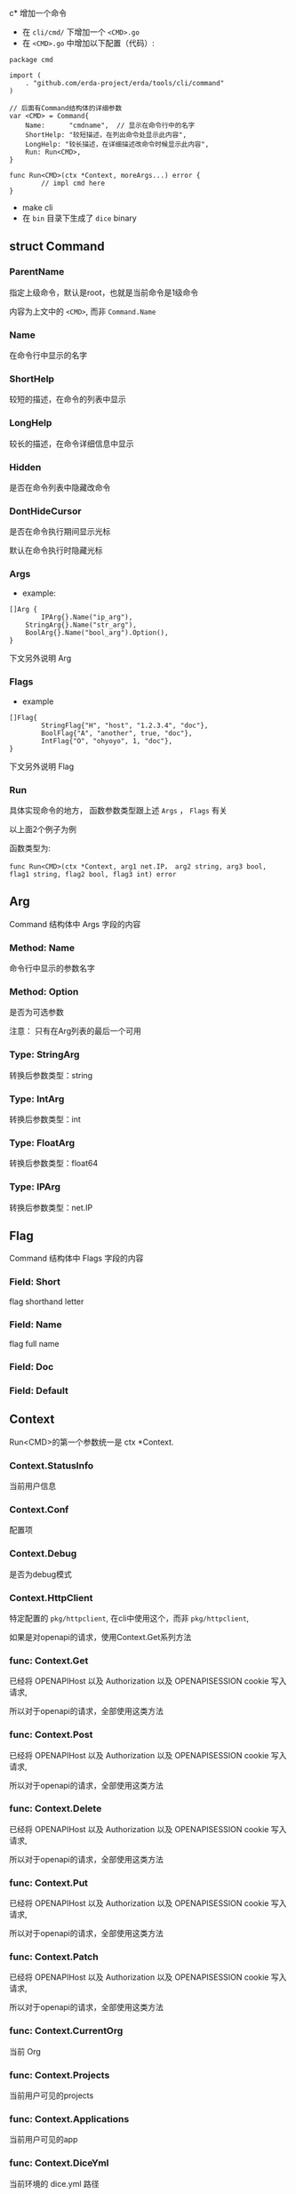 c* 增加一个命令
  - 在 =cli/cmd/= 下增加一个 =<CMD>.go=
  - 在 =<CMD>.go= 中增加以下配置（代码）:
#+BEGIN_SRC 
package cmd

import (
	. "github.com/erda-project/erda/tools/cli/command"
)

// 后面有Command结构体的详细参数
var <CMD> = Command{
	Name:      "cmdname",  // 显示在命令行中的名字
	ShortHelp: "较短描述，在列出命令处显示此内容",
	LongHelp: "较长描述，在详细描述改命令时候显示此内容",
	Run: Run<CMD>,
}

func Run<CMD>(ctx *Context, moreArgs...) error {
        // impl cmd here
}
#+END_SRC    
  - make cli
  - 在 =bin= 目录下生成了 =dice= binary



** struct Command
   
*** ParentName
    指定上级命令，默认是root，也就是当前命令是1级命令

    内容为上文中的 =<CMD>=, 而非 =Command.Name=

*** Name
    在命令行中显示的名字


*** ShortHelp
    较短的描述，在命令的列表中显示


*** LongHelp
    较长的描述，在命令详细信息中显示

*** Hidden
    是否在命令列表中隐藏改命令

*** DontHideCursor
    是否在命令执行期间显示光标

    默认在命令执行时隐藏光标

*** Args
- example:
#+BEGIN_SRC 
[]Arg { 
        IPArg{}.Name("ip_arg"),
	StringArg{}.Name("str_arg"),
	BoolArg{}.Name("bool_arg").Option(), 
}
#+END_SRC    

下文另外说明 Arg

*** Flags
- example
#+BEGIN_SRC 
[]Flag{ 
        StringFlag{"H", "host", "1.2.3.4", "doc"}, 
        BoolFlag{"A", "another", true, "doc"}, 
        IntFlag{"O", "ohyoyo", 1, "doc"}, 
}
#+END_SRC

下文另外说明 Flag

*** Run
    具体实现命令的地方， 函数参数类型跟上述 =Args= ， =Flags= 有关

    以上面2个例子为例

    函数类型为:

    =func Run<CMD>(ctx *Context, arg1 net.IP， arg2 string, arg3 bool, flag1 string, flag2 bool, flag3 int) error=


** Arg 
   Command 结构体中 Args 字段的内容
*** Method: Name
    命令行中显示的参数名字

*** Method: Option
    是否为可选参数
    
    注意： 只有在Arg列表的最后一个可用

*** Type: StringArg
    转换后参数类型：string
*** Type: IntArg
    转换后参数类型：int
*** Type: FloatArg
    转换后参数类型：float64
*** Type: IPArg
    转换后参数类型：net.IP


** Flag
   Command 结构体中 Flags 字段的内容
*** Field: Short
    flag shorthand letter

*** Field: Name
    flag full name

*** Field: Doc
    
*** Field: Default
    
** Context
   Run<CMD>的第一个参数统一是 ctx *Context.
   
   
*** Context.StatusInfo
    当前用户信息

*** Context.Conf
    配置项

*** Context.Debug
    是否为debug模式

*** Context.HttpClient
    特定配置的 =pkg/httpclient=, 在cli中使用这个，而非 =pkg/httpclient=, 

    如果是对openapi的请求，使用Context.Get系列方法
    
*** func: Context.Get
    已经将 OPENAPIHost 以及 Authorization 以及 OPENAPISESSION cookie 写入请求,
    
    所以对于openapi的请求，全部使用这类方法
*** func: Context.Post
    已经将 OPENAPIHost 以及 Authorization 以及 OPENAPISESSION cookie 写入请求,
    
    所以对于openapi的请求，全部使用这类方法
    
*** func: Context.Delete
    已经将 OPENAPIHost 以及 Authorization 以及 OPENAPISESSION cookie 写入请求,
    
    所以对于openapi的请求，全部使用这类方法
*** func: Context.Put
    已经将 OPENAPIHost 以及 Authorization 以及 OPENAPISESSION cookie 写入请求,
    
    所以对于openapi的请求，全部使用这类方法
*** func: Context.Patch
    已经将 OPENAPIHost 以及 Authorization 以及 OPENAPISESSION cookie 写入请求,
    
    所以对于openapi的请求，全部使用这类方法
*** func: Context.CurrentOrg
    当前 Org

*** func: Context.Projects
    当前用户可见的projects

*** func: Context.Applications
    当前用户可见的app

*** func: Context.DiceYml
    当前环境的 dice.yml 路径

*** func: Context.DevDiceYml
    当前环境的 dice_development.yml 路径
*** func: Context.TestDiceYml
    当前环境的 dice_test.yml 路径

*** func: Context.StagingDiceYml
    当前环境的 dice_staging.yml 路径

*** func: Context.ProdDiceYml
    当前环境的 dice_production.yml 路径
